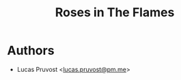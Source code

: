 #+TITLE: Roses in The Flames

* Authors
- Lucas Pruvost <[[mailto:lucas.pruvost@pm.me?subject=RITF website (dragonsforgestudios) -][lucas.pruvost@pm.me]]>
